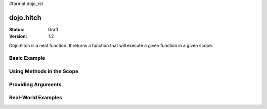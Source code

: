 #format dojo_rst

dojo.hitch
==========

:Status: Draft
:Version: 1.2


Dojo.hitch is a neat function. It returns a function that will execute a given function in a given scope.

Basic Example
-------------

.. cv-compound::

  Let's look at a quick example:

  .. cv:: javascript
    
    <script type="text/javascript">
      var myObj = {
        foo: "bar"
      };
      var func = dojo.hitch(myObj, function() {
        console.log(this.foo);
      });
      func();
    </script>

  When we open up firebug, we should get "bar" printed. That's because the scope we provided in dojo.hitch was 'myObj', so inside the function, 'this' refers to 'myObj'.

Using Methods in the Scope
--------------------------

.. cv-compound::

  Let's say I want to call a method in a given scope. I could do:

  .. cv-javascript

    <script type="text/javascript">
      var myObj = {
        foo: "bar",
        method: function(someArg) {
          console.log(this.foo);
        }
      };
      var func = dojo.hitch(myObj, myObj.method);
      func();
    </script>
  
  But that is too much typing. If there's a method that you want to use that's already in the scope, you can just provide the method's name as the second argument.

  .. cv-javascript
    <script type="text/javascript">
      var myObj = {
        foo: "bar",
        method: function(someArg) {
          console.log(this.foo);
        }
      };
      var func = dojo.hitch(myObj, "method");
      func();
    </script>

  firebug should output "bar".

Providing Arguments
-------------------

.. cv-compound::

  You can also provide arguments to the function you're calling. Here's an example:

  .. cv-javascript
    <script type="text/javascript">
      var myObj = {
        foo: "bar",
        method: function(someArg) {
          console.log(someArg+" "+this.foo);
        }
      };
      var func = dojo.hitch(myObj, "method", "baz");
      func();
    </script>
  
  The output from firebug should be "baz bar". Any arguments provided after the first two will be passed to the function.

Real-World Examples
-------------------

.. cv-compound::

  Lets say I want to stop right clicking on my page. This is a one-liner with dojo.hitch.

  .. cv-javascript

    <script type="text/javascript">
      document.onconextmenu = dojo.hitch(dojo, "stopEvent");
    </script>

.. cv-compound::

  Ok, so another issue is, if I want to pass a function in dojo.xhrGet, and it's in an object, I can't use 'this' anymore in that function.

  .. cv-javascript

    <script type="text/javascript">
      var myObj = {
        foo: "bar",
        method: function(someArg) {
          console.log(this.foo+" "+data);
        }
      };
      dojo.xhrGet({
        url: "/something.php",
        load: myObj.method
      });
    </script>

  The above example won't work. If we want to access this.foo, we need to have 'method' called inside of 'myObj'. Giving myObj.method to dojo.xhrGet only passes the function. You can use dojo.hitch to get around this:

  .. cv-javascript

    <script type="text/javascript">
      var myObj = {
        foo: "bar",
        method: function(data) {
          console.log(this.foo+" "+data);
        }
      };
      dojo.xhrGet({
        url: "/something.php",
        load: dojo.hitch(myObj, "method")
      });
    </script>
